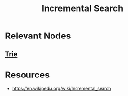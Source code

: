:PROPERTIES:
:ID:       aeed76af-79df-40c0-a758-04d5bf967a8d
:ROAM_ALIASES: Auto-Complete
:END:
#+title: Incremental Search
#+filetags: :meta:cs:

* Relevant Nodes
** [[id:622ceaa8-2f11-4ae0-917f-348a8e015767][Trie]]
* Resources
 - https://en.wikipedia.org/wiki/Incremental_search
